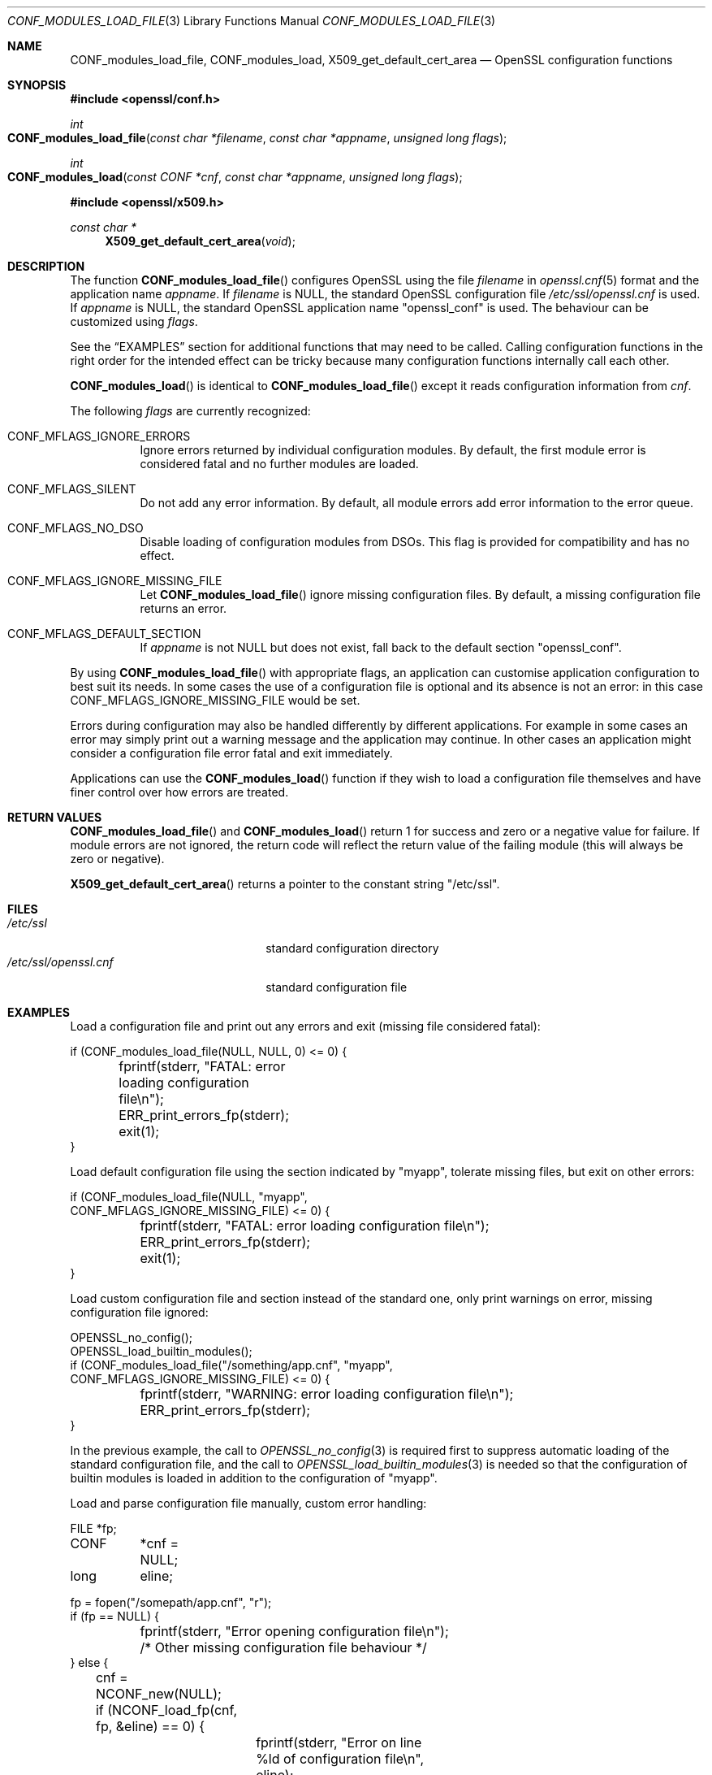 .\" $OpenBSD: CONF_modules_load_file.3,v 1.13 2023/11/19 11:47:25 tb Exp $
.\" full merge up to: e9b77246 Jan 20 19:58:49 2017 +0100
.\" selective merge up to: d090fc00 Feb 26 13:11:10 2019 +0800
.\"
.\" This file is a derived work.
.\" The changes are covered by the following Copyright and license:
.\"
.\" Copyright (c) 2021 Ingo Schwarze <schwarze@openbsd.org>
.\"
.\" Permission to use, copy, modify, and distribute this software for any
.\" purpose with or without fee is hereby granted, provided that the above
.\" copyright notice and this permission notice appear in all copies.
.\"
.\" THE SOFTWARE IS PROVIDED "AS IS" AND THE AUTHOR DISCLAIMS ALL WARRANTIES
.\" WITH REGARD TO THIS SOFTWARE INCLUDING ALL IMPLIED WARRANTIES OF
.\" MERCHANTABILITY AND FITNESS. IN NO EVENT SHALL THE AUTHOR BE LIABLE FOR
.\" ANY SPECIAL, DIRECT, INDIRECT, OR CONSEQUENTIAL DAMAGES OR ANY DAMAGES
.\" WHATSOEVER RESULTING FROM LOSS OF USE, DATA OR PROFITS, WHETHER IN AN
.\" ACTION OF CONTRACT, NEGLIGENCE OR OTHER TORTIOUS ACTION, ARISING OUT OF
.\" OR IN CONNECTION WITH THE USE OR PERFORMANCE OF THIS SOFTWARE.
.\"
.\" The original file was written by Dr. Stephen Henson <steve@openssl.org>.
.\" Copyright (c) 2000, 2015 The OpenSSL Project.  All rights reserved.
.\"
.\" Redistribution and use in source and binary forms, with or without
.\" modification, are permitted provided that the following conditions
.\" are met:
.\"
.\" 1. Redistributions of source code must retain the above copyright
.\"    notice, this list of conditions and the following disclaimer.
.\"
.\" 2. Redistributions in binary form must reproduce the above copyright
.\"    notice, this list of conditions and the following disclaimer in
.\"    the documentation and/or other materials provided with the
.\"    distribution.
.\"
.\" 3. All advertising materials mentioning features or use of this
.\"    software must display the following acknowledgment:
.\"    "This product includes software developed by the OpenSSL Project
.\"    for use in the OpenSSL Toolkit. (http://www.openssl.org/)"
.\"
.\" 4. The names "OpenSSL Toolkit" and "OpenSSL Project" must not be used to
.\"    endorse or promote products derived from this software without
.\"    prior written permission. For written permission, please contact
.\"    openssl-core@openssl.org.
.\"
.\" 5. Products derived from this software may not be called "OpenSSL"
.\"    nor may "OpenSSL" appear in their names without prior written
.\"    permission of the OpenSSL Project.
.\"
.\" 6. Redistributions of any form whatsoever must retain the following
.\"    acknowledgment:
.\"    "This product includes software developed by the OpenSSL Project
.\"    for use in the OpenSSL Toolkit (http://www.openssl.org/)"
.\"
.\" THIS SOFTWARE IS PROVIDED BY THE OpenSSL PROJECT ``AS IS'' AND ANY
.\" EXPRESSED OR IMPLIED WARRANTIES, INCLUDING, BUT NOT LIMITED TO, THE
.\" IMPLIED WARRANTIES OF MERCHANTABILITY AND FITNESS FOR A PARTICULAR
.\" PURPOSE ARE DISCLAIMED.  IN NO EVENT SHALL THE OpenSSL PROJECT OR
.\" ITS CONTRIBUTORS BE LIABLE FOR ANY DIRECT, INDIRECT, INCIDENTAL,
.\" SPECIAL, EXEMPLARY, OR CONSEQUENTIAL DAMAGES (INCLUDING, BUT
.\" NOT LIMITED TO, PROCUREMENT OF SUBSTITUTE GOODS OR SERVICES;
.\" LOSS OF USE, DATA, OR PROFITS; OR BUSINESS INTERRUPTION)
.\" HOWEVER CAUSED AND ON ANY THEORY OF LIABILITY, WHETHER IN CONTRACT,
.\" STRICT LIABILITY, OR TORT (INCLUDING NEGLIGENCE OR OTHERWISE)
.\" ARISING IN ANY WAY OUT OF THE USE OF THIS SOFTWARE, EVEN IF ADVISED
.\" OF THE POSSIBILITY OF SUCH DAMAGE.
.\"
.Dd $Mdocdate: November 19 2023 $
.Dt CONF_MODULES_LOAD_FILE 3
.Os
.Sh NAME
.Nm CONF_modules_load_file ,
.Nm CONF_modules_load ,
.Nm X509_get_default_cert_area
.Nd OpenSSL configuration functions
.Sh SYNOPSIS
.In openssl/conf.h
.Ft int
.Fo CONF_modules_load_file
.Fa "const char *filename"
.Fa "const char *appname"
.Fa "unsigned long flags"
.Fc
.Ft int
.Fo CONF_modules_load
.Fa "const CONF *cnf"
.Fa "const char *appname"
.Fa "unsigned long flags"
.Fc
.In openssl/x509.h
.Ft const char *
.Fn X509_get_default_cert_area void
.Sh DESCRIPTION
The function
.Fn CONF_modules_load_file
configures OpenSSL using the file
.Fa filename
in
.Xr openssl.cnf 5
format and the application name
.Fa appname .
If
.Fa filename
is
.Dv NULL ,
the standard OpenSSL configuration file
.Pa /etc/ssl/openssl.cnf
is used.
If
.Fa appname
is
.Dv NULL ,
the standard OpenSSL application name
.Qq openssl_conf
is used.
The behaviour can be customized using
.Fa flags .
.Pp
See the
.Sx EXAMPLES
section for additional functions that may need to be called.
Calling configuration functions in the right order for the intended
effect can be tricky because many configuration functions internally
call each other.
.Pp
.Fn CONF_modules_load
is identical to
.Fn CONF_modules_load_file
except it reads configuration information from
.Fa cnf .
.Pp
The following
.Fa flags
are currently recognized:
.Bl -tag -width Ds
.It Dv CONF_MFLAGS_IGNORE_ERRORS
Ignore errors returned by individual configuration modules.
By default, the first module error is considered fatal and no further
modules are loaded.
.It Dv CONF_MFLAGS_SILENT
Do not add any error information.
By default, all module errors add error information to the error queue.
.It Dv CONF_MFLAGS_NO_DSO
Disable loading of configuration modules from DSOs.
This flag is provided for compatibility and has no effect.
.It Dv CONF_MFLAGS_IGNORE_MISSING_FILE
Let
.Fn CONF_modules_load_file
ignore missing configuration files.
By default, a missing configuration file returns an error.
.It CONF_MFLAGS_DEFAULT_SECTION
If
.Fa appname
is not
.Dv NULL
but does not exist, fall back to the default section
.Qq openssl_conf .
.El
.Pp
By using
.Fn CONF_modules_load_file
with appropriate flags, an application can customise application
configuration to best suit its needs.
In some cases the use of a configuration file is optional and its
absence is not an error: in this case
.Dv CONF_MFLAGS_IGNORE_MISSING_FILE
would be set.
.Pp
Errors during configuration may also be handled differently by
different applications.
For example in some cases an error may simply print out a warning
message and the application may continue.
In other cases an application might consider a configuration file
error fatal and exit immediately.
.Pp
Applications can use the
.Fn CONF_modules_load
function if they wish to load a configuration file themselves and
have finer control over how errors are treated.
.Sh RETURN VALUES
.Fn CONF_modules_load_file
and
.Fn CONF_modules_load
return 1 for success and zero or a negative value for failure.
If module errors are not ignored, the return code will reflect the return
value of the failing module (this will always be zero or negative).
.Pp
.Fn X509_get_default_cert_area
returns a pointer to the constant string
.Qq "/etc/ssl" .
.Sh FILES
.Bl -tag -width /etc/ssl/openssl.cnf -compact
.It Pa /etc/ssl
standard configuration directory
.It Pa /etc/ssl/openssl.cnf
standard configuration file
.El
.Sh EXAMPLES
Load a configuration file and print out any errors and exit (missing
file considered fatal):
.Bd -literal
if (CONF_modules_load_file(NULL, NULL, 0) <= 0) {
	fprintf(stderr, "FATAL: error loading configuration file\en");
	ERR_print_errors_fp(stderr);
	exit(1);
}
.Ed
.Pp
Load default configuration file using the section indicated
by "myapp", tolerate missing files, but exit on other errors:
.Bd -literal
if (CONF_modules_load_file(NULL, "myapp",
    CONF_MFLAGS_IGNORE_MISSING_FILE) <= 0) {
	fprintf(stderr, "FATAL: error loading configuration file\en");
	ERR_print_errors_fp(stderr);
	exit(1);
}
.Ed
.Pp
Load custom configuration file and section instead of the standard one,
only print warnings on error, missing configuration file ignored:
.Bd -literal
OPENSSL_no_config();
OPENSSL_load_builtin_modules();
if (CONF_modules_load_file("/something/app.cnf", "myapp",
    CONF_MFLAGS_IGNORE_MISSING_FILE) <= 0) {
	fprintf(stderr, "WARNING: error loading configuration file\en");
	ERR_print_errors_fp(stderr);
}
.Ed
.Pp
In the previous example, the call to
.Xr OPENSSL_no_config 3
is required first to suppress automatic loading
of the standard configuration file, and the call to
.Xr OPENSSL_load_builtin_modules 3
is needed so that the configuration of builtin modules
is loaded in addition to the configuration of
.Qq myapp .
.Pp
Load and parse configuration file manually, custom error handling:
.Bd -literal
FILE	*fp;
CONF	*cnf = NULL;
long	 eline;

fp = fopen("/somepath/app.cnf", "r");
if (fp == NULL) {
	fprintf(stderr, "Error opening configuration file\en");
	/* Other missing configuration file behaviour */
} else {
	cnf = NCONF_new(NULL);
	if (NCONF_load_fp(cnf, fp, &eline) == 0) {
		fprintf(stderr, "Error on line %ld of configuration file\en",
		    eline);
		ERR_print_errors_fp(stderr);
		/* Other malformed configuration file behaviour */
	} else if (CONF_modules_load(cnf, "appname", 0) <= 0) {
		fprintf(stderr, "Error configuring application\en");
		ERR_print_errors_fp(stderr);
		/* Other configuration error behaviour */
	}
	fclose(fp);
	NCONF_free(cnf);
}
.Ed
.Sh SEE ALSO
.Xr CONF_modules_free 3 ,
.Xr ENGINE_load_builtin_engines 3 ,
.Xr ERR 3 ,
.Xr OPENSSL_config 3 ,
.Xr OPENSSL_load_builtin_modules 3
.Sh HISTORY
.Fn X509_get_default_cert_area
first appeared in SSLeay 0.4.1 and has been available since
.Ox 2.4 .
.Pp
.Fn CONF_modules_load_file
and
.Fn CONF_modules_load
first appeared in OpenSSL 0.9.7 and have been available since
.Ox 3.2 .
